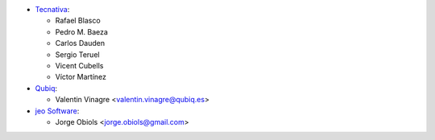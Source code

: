 * `Tecnativa <https://www.tecnativa.com>`_:

  * Rafael Blasco
  * Pedro M. Baeza
  * Carlos Dauden
  * Sergio Teruel
  * Vicent Cubells
  * Víctor Martínez

* `Qubiq <https://www.qubiq.com>`_:

  * Valentin Vinagre <valentin.vinagre@qubiq.es>

* `jeo Software <https://www.jeosoft.com.ar>`_:

  * Jorge Obiols <jorge.obiols@gmail.com>
